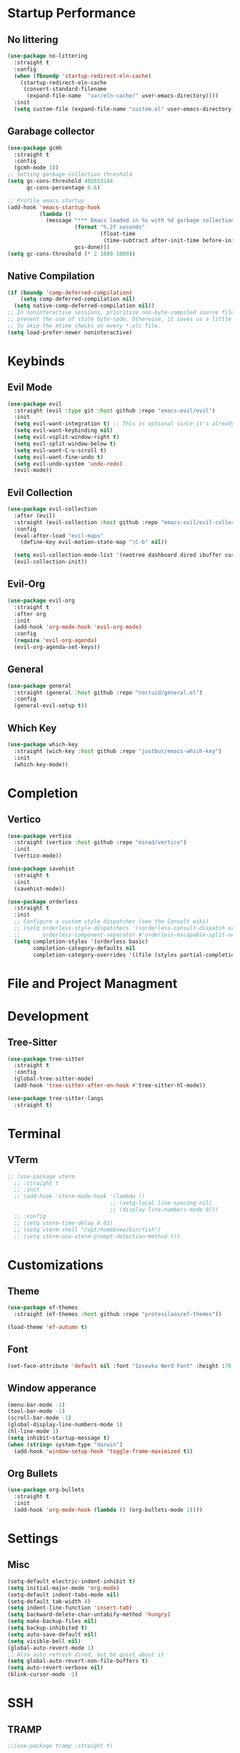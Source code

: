 * Startup Performance

** No littering

   #+begin_src emacs-lisp
     (use-package no-littering
       :straight t
       :config
       (when (fboundp 'startup-redirect-eln-cache)
         (startup-redirect-eln-cache
          (convert-standard-filename
           (expand-file-name  "var/eln-cache/" user-emacs-directory))))
       :init
       (setq custom-file (expand-file-name "custom.el" user-emacs-directory)))
   #+end_src

** Garabage collector

   #+begin_src emacs-lisp
     (use-package gcmh
       :straight t
       :config
       (gcmh-mode 1))
     ;; Setting garbage collection threshold
     (setq gc-cons-threshold 402653184
           gc-cons-percentage 0.6)

     ;; Profile emacs startup
     (add-hook 'emacs-startup-hook
               (lambda ()
                 (message "*** Emacs loaded in %s with %d garbage collections."
                          (format "%.2f seconds"
                                  (float-time
                                   (time-subtract after-init-time before-init-time)))
                          gcs-done)))
     (setq gc-cons-threshold (* 2 1000 1000))
   #+end_src

** Native Compilation

   #+begin_src emacs-lisp
     (if (boundp 'comp-deferred-compilation)
         (setq comp-deferred-compilation nil)
       (setq native-comp-deferred-compilation nil))
     ;; In noninteractive sessions, prioritize non-byte-compiled source files to
     ;; prevent the use of stale byte-code. Otherwise, it saves us a little IO time
     ;; to skip the mtime checks on every *.elc file.
     (setq load-prefer-newer noninteractive)
   #+end_src


* Keybinds

** Evil Mode

   #+begin_src emacs-lisp
     (use-package evil
       :straight (evil :type git :host github :repo "emacs-evil/evil")
       :init
       (setq evil-want-integration t) ;; This is optional since it's already set to t by default.
       (setq evil-want-keybinding nil)
       (setq evil-vsplit-window-right t)
       (setq evil-split-window-below t)
       (setq evil-want-C-u-scroll t)
       (setq evil-want-fine-undo t)
       (setq evil-undo-system 'undo-redo)
       (evil-mode))
   #+end_src

** Evil Collection

   #+begin_src emacs-lisp
     (use-package evil-collection
       :after (evil)
       :straight (evil-collection :host github :repo "emacs-evil/evil-collection")
       :config
       (eval-after-load "evil-maps"
         (define-key evil-motion-state-map "\C-b" nil))

       (setq evil-collection-mode-list '(neotree dashboard dired ibuffer custom (pdf pdf-view)))
       (evil-collection-init))
   #+end_src

** Evil-Org

   #+begin_src emacs-lisp
     (use-package evil-org
       :straight t
       :after org
       :init
       (add-hook 'org-mode-hook 'evil-org-mode)
       :config
       (require 'evil-org-agenda)
       (evil-org-agenda-set-keys))
   #+end_src

** General

   #+begin_src emacs-lisp
     (use-package general
       :straight (general :host github :repo "noctuid/general.el")
       :config
       (general-evil-setup t))
   #+end_src

** Which Key

   #+begin_src emacs-lisp
     (use-package which-key
       :straight (wich-key :host github :repo "justbur/emacs-which-key")
       :init
       (which-key-mode))
   #+end_src


* Completion

** Vertico

   #+begin_src emacs-lisp
     (use-package vertico
       :straight (vertico :host github :repo "minad/vertico")
       :init
       (vertico-mode))

     (use-package savehist
       :straight t
       :init
       (savehist-mode))

     (use-package orderless
       :straight t
       :init
       ;; Configure a custom style dispatcher (see the Consult wiki)
       ;; (setq orderless-style-dispatchers '(+orderless-consult-dispatch orderless-affix-dispatch)
       ;;       orderless-component-separator #'orderless-escapable-split-on-space)
       (setq completion-styles '(orderless basic)
             completion-category-defaults nil
             completion-category-overrides '((file (styles partial-completion)))))
   #+end_src


* File and Project Managment


   
* Development

** Tree-Sitter

   #+begin_src emacs-lisp
     (use-package tree-sitter
       :straight t
       :config
       (global-tree-sitter-mode)
       (add-hook 'tree-sitter-after-on-hook #'tree-sitter-hl-mode))

     (use-package tree-sitter-langs
       :straight t)
   #+end_src


* Terminal

** VTerm

   #+begin_src emacs-lisp
      ;; (use-package vterm
        ;; :straight t
        ;; :init
        ;; (add-hook 'vterm-mode-hook '(lambda ()
                                      ;; (setq-local line-spacing nil)
                                      ;; (display-line-numbers-mode 0)))
        ;; :config
        ;; (setq vterm-time-delay 0.01)
        ;; (setq vterm-shell "/opt/homebrew/bin/fish")
        ;; (setq vterm-use-vterm-prompt-detection-method t))

   #+end_src


* Customizations

** Theme

   #+begin_src emacs-lisp
     (use-package ef-themes
       :straight (ef-themes :host github :repo "protesilaos/ef-themes"))

     (load-theme 'ef-autumn t)
   #+end_src

** Font

   #+begin_src emacs-lisp
     (set-face-attribute 'default nil :font "Iosevka Nerd Font" :height 170 :weight 'semibold)
   #+end_src

** Window apperance

   #+begin_src emacs-lisp
     (menu-bar-mode -1)
     (tool-bar-mode -1)
     (scroll-bar-mode -1)
     (global-display-line-numbers-mode 1)
     (hl-line-mode 1)
     (setq inhibit-startup-message t)
     (when (string= system-type "darwin")
       (add-hook 'window-setup-hook 'toggle-frame-maximized t))
   #+end_src

** Org Bullets

   #+begin_src emacs-lisp
     (use-package org-bullets
       :straight t
       :init
       (add-hook 'org-mode-hook (lambda () (org-bullets-mode 1))))
   #+end_src


* Settings

** Misc

   #+begin_src emacs-lisp
     (setq-default electric-indent-inhibit t)
     (setq initial-major-mode 'org-mode)
     (setq-default indent-tabs-mode nil)
     (setq-default tab-width 4)
     (setq indent-line-function 'insert-tab) 
     (setq backward-delete-char-untabify-method 'hungry)
     (setq make-backup-files nil)
     (setq backup-inhibited t)
     (setq auto-save-default nil)
     (setq visible-bell nil)
     (global-auto-revert-mode 1)
     ;; Also auto refresh dired, but be quiet about it
     (setq global-auto-revert-non-file-buffers t)
     (setq auto-revert-verbose nil)
     (blink-cursor-mode -1)
   #+end_src

   
* SSH
** TRAMP
 #+begin_src emacs-lisp
    ;;(use-package tramp :straight t)
 #+end_src

 
* Utils

** Hungry Delete

   #+begin_src emacs-lisp
     (use-package hungry-delete :straight (hungry-delete :host github :repo "nflath/hungry-delete") :init (hungry-delete-mode 1))
   #+end_src

** ORG 

   #+begin_src emacs-lisp
     (use-package org
       :mode (("\\.org\\'" . org-mode))
       :config
       (progn (setq org-adapt-indentation "headline-data")))
     (use-package eww :straight t)
   #+end_src

** PDF

   #+begin_src emacs-lisp
     (use-package pdf-tools
       :straight (pdf-tools :host github :repo "vedang/pdf-tools")
       :config
       (setq pdf-info-epdfinfo-program "/usr/local/bin/epdfinfo")
       :config
       ;; initialise
       (pdf-tools-install)
       ;; open pdfs scaled to fit page
       (setq-default pdf-view-display-size 'fit-page)
       ;; automatically annotate highlights
       (setq pdf-annot-activate-created-annotations t)
       ;; use normal isearch
       (define-key pdf-view-mode-map (kbd "C-s") 'isearch-forward)
       ;; turn off cua so copy works
       (add-hook 'pdf-view-mode-hook (lambda () (cua-mode 0)
                                       (display-line-numbers-mode 0)))
       ;; more fine-grained zooming
       (setq pdf-view-resize-factor 1.1))
   #+end_src

   
* Mappings

** Genral mappings

   #+begin_src emacs-lisp
     (nvmap :keymaps 'override :prefix "SPC"
       "."  '(find-file :which-key "Find file")
       "f e" '(treemacs :which-key "Open File Explorer" )
       "h r r" '((lambda () (interactive) (load-file "~/.emacs.d/init.el")) :which-key "Reload Config"))
   #+end_src

** Vterm mappings

   #+begin_src emacs-lisp
     ;; (evil-set-initial-state 'vterm-mode 'emacs)
     ;; (define-key vterm-mode-map (kbd "C-[") 'vterm-send-escape)
     ;; (define-key vterm-mode-map (kbd "C-c") #'vterm--self-insert)
   #+end_src
     
